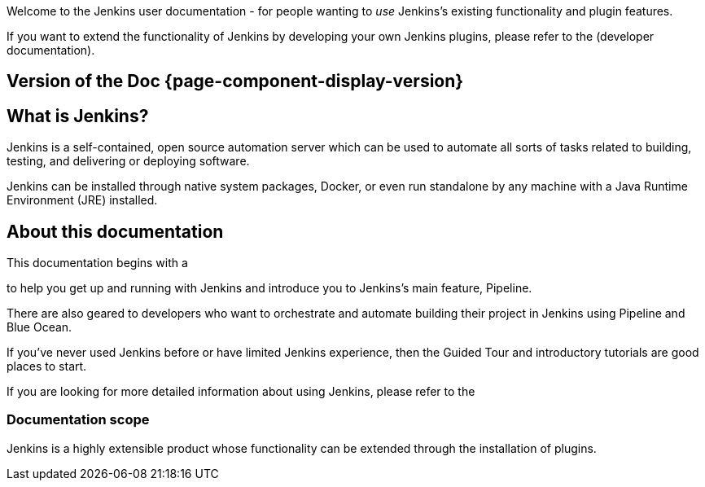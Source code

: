 
Welcome to the Jenkins user documentation - for people wanting to _use_
Jenkins's existing functionality and plugin features.

If you want to extend the functionality of Jenkins by developing your own
Jenkins plugins, please refer to the 
(developer documentation).

== Version of the Doc *{page-component-display-version}*
== What is Jenkins?

Jenkins is a self-contained, open source automation server which can be used to
automate all sorts of tasks related to building, testing, and delivering or
deploying software.

Jenkins can be installed through native system packages, Docker, or even run
standalone by any machine with a Java Runtime Environment (JRE) installed.


== About this documentation

This documentation begins with a

to help you get up and running with Jenkins and introduce you to Jenkins's main
feature, Pipeline.

There are also geared to developers who want to
orchestrate and automate building their project in Jenkins using Pipeline and
Blue Ocean.

If you've never used Jenkins before or have limited Jenkins experience, then the
Guided Tour and introductory tutorials are good places to start.

If you are looking for more detailed information about using Jenkins, please
refer to the 


=== Documentation scope

Jenkins is a highly extensible product whose functionality can be extended
through the installation of plugins.

